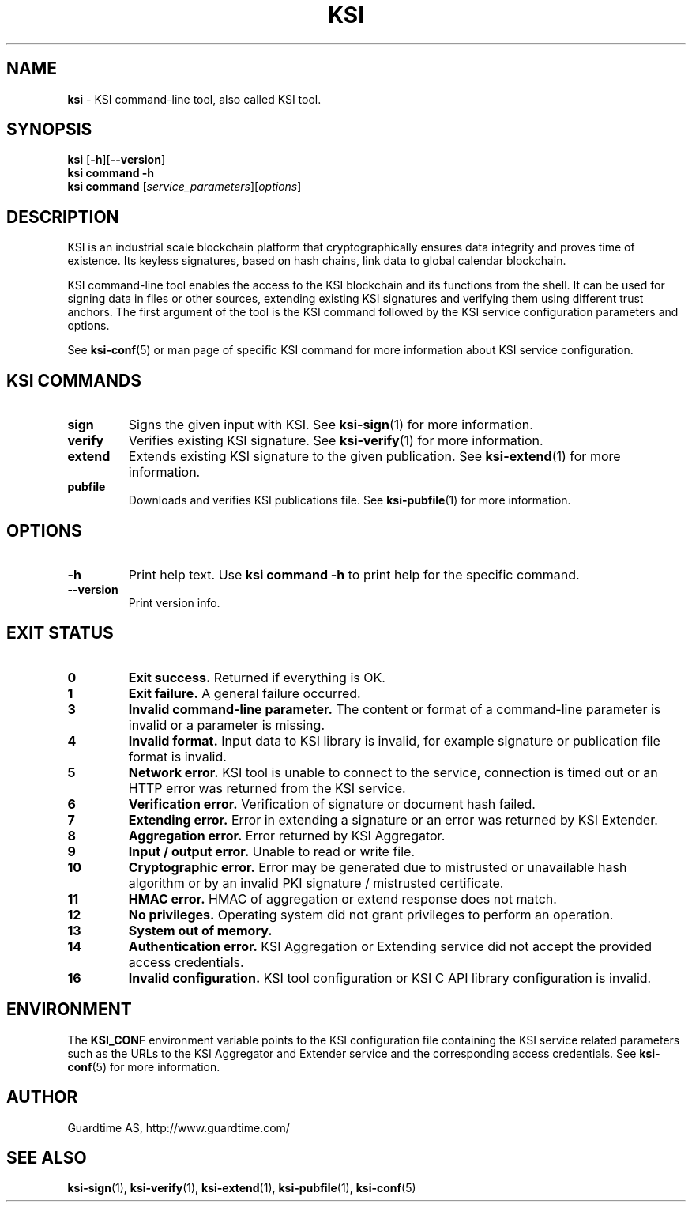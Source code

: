 .TH KSI 1
.\"
.SH NAME
\fBksi \fR- KSI command-line tool, also called KSI tool.
.\"
.SH SYNOPSIS
\fBksi \fR[\fB-h\fR][\fB--version\fR]
.br
\fBksi \fBcommand\fR \fB-h\fR
.br
\fBksi \fBcommand\fR [\fIservice_parameters\fR][\fIoptions\fR]
.\"
.SH DESCRIPTION
KSI is an industrial scale blockchain platform that cryptographically ensures data integrity and proves time of existence. Its keyless signatures, based on hash chains, link data to global calendar blockchain.
.LP
KSI command-line tool enables the access to the KSI blockchain and its functions from the shell. It can be used for signing data in files or other sources, extending existing KSI signatures and verifying them using different trust anchors. The first argument of the tool is the KSI command followed by the KSI service configuration parameters and options.
.LP
See \fBksi-conf\fR(5) or man page of specific KSI command for more information about KSI service configuration.
.LP
.SH KSI COMMANDS
.LP
.TP
\fBsign\fR
Signs the given input with KSI. See \fBksi-sign\fR(1) for more information.
.\"
.TP
\fBverify\fR
Verifies existing KSI signature. See \fBksi-verify\fR(1) for more information.
.\"
.TP
\fBextend\fR
Extends existing KSI signature to the given publication. See \fBksi-extend\fR(1) for more information.
.\"
.TP
\fBpubfile\fR
Downloads and verifies KSI publications file. See \fBksi-pubfile\fR(1) for more information.
.\"
.SH OPTIONS
.\"
.TP
\fB-h\fR
Print help text. Use \fBksi command -h\fR to print help for the specific command.
.\"
.TP
\fB--version\fR
Print version info.
.\"
.\"
.SH EXIT STATUS
.TP
\fB0\fR
\fBExit success.\fR Returned if everything is OK.
.\"
.TP
\fB1
\fBExit failure.\fR A general failure occurred.
.\"
.TP
\fB3
\fBInvalid command-line parameter.\fR The content or format of a command-line parameter is invalid or a parameter is missing.
.\"
.TP
\fB4
\fBInvalid format.\fR Input data to KSI library is invalid, for example signature or publication file format is invalid.
.\"
.TP
\fB5
\fBNetwork error.\fR KSI tool is unable to connect to the service, connection is timed out or an HTTP error was returned from the KSI service.
.\"
.TP
\fB6
\fBVerification error.\fR Verification of signature or document hash failed.
.\"
.TP
\fB7
\fBExtending error.\fR Error in extending a signature or an error was returned by KSI Extender.
.\"
.TP
\fB8
\fBAggregation error.\fR Error returned by KSI Aggregator.
.\"
.TP
\fB9
\fBInput / output error.\fR Unable to read or write file.
.\"
.TP
\fB10
\fBCryptographic error.\fR Error may be generated due to mistrusted or unavailable hash algorithm or by an invalid PKI signature / mistrusted certificate.
.\"
.TP
\fB11
\fBHMAC error.\fR HMAC of aggregation or extend response does not match.
.\"
.TP
\fB12
\fBNo privileges.\fR Operating system did not grant privileges to perform an operation.
.\"
.TP
\fB13
\fBSystem out of memory.\fR
.\"
.TP
\fB14
\fBAuthentication error.\fR KSI Aggregation or Extending service did not accept the provided access credentials.
.br
.\"
.TP
\fB16
\fBInvalid configuration.\fR KSI tool configuration or KSI C API library configuration is invalid.
.br
.\"
.SH ENVIRONMENT
The \fBKSI_CONF\fR environment variable points to the KSI configuration file containing the KSI service related parameters such as the URLs to the KSI Aggregator and Extender service and the corresponding access credentials. See \fBksi-conf\fR(5) for more information.
.LP
.\"
.SH AUTHOR
Guardtime AS, http://www.guardtime.com/
.LP
.\"
.SH SEE ALSO
\fBksi-sign\fR(1), \fBksi-verify\fR(1), \fBksi-extend\fR(1), \fBksi-pubfile\fR(1), \fBksi-conf\fR(5)
